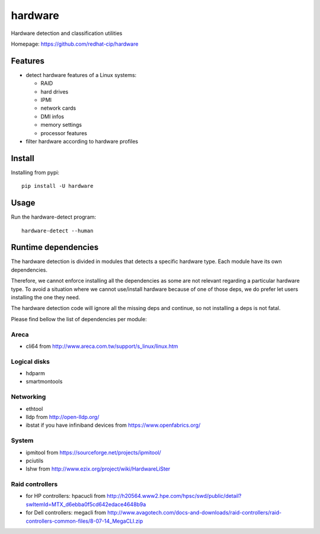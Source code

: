 ===============================
hardware
===============================

.. image:: https://img.shields.io/pypi/v/hardware.svg
   :alt: Latest hardware release on the Python Cheeseshop (PyPI)
   :target: https://pypi.python.org/pypi/hardware

.. image:: https://travis-ci.org/redhat-cip/hardware.svg?branch=master
   :alt: Build status of hardware on Travis CI
   :target: https://travis-ci.org/redhat-cip/hardware

Hardware detection and classification utilities

Homepage: https://github.com/redhat-cip/hardware

Features
--------

* detect hardware features of a Linux systems:

  * RAID
  * hard drives
  * IPMI
  * network cards
  * DMI infos
  * memory settings
  * processor features

* filter hardware according to hardware profiles

Install
-------

Installing from pypi::

    pip install -U hardware

Usage
-----

Run the hardware-detect program::

    hardware-detect --human


Runtime dependencies
--------------------
The hardware detection is divided in modules that detects a specific hardware type. Each module have its own dependencies.

Therefore, we cannot enforce installing all the dependencies as some are not relevant regarding a particular hardware type.
To avoid a situation where we cannot use/install hardware because of one of those deps, we do prefer let users installing the one they need.

The hardware detection code will ignore all the missing deps and continue, so not installing a deps is not fatal.

Please find bellow the list of dependencies per module:

Areca
=====
* cli64 from http://www.areca.com.tw/support/s_linux/linux.htm

Logical disks
=============
* hdparm
* smartmontools

Networking
==========
* ethtool
* lldp from http://open-lldp.org/
* ibstat if you have infiniband devices from https://www.openfabrics.org/

System
======
* ipmitool from https://sourceforge.net/projects/ipmitool/
* pciutils
* lshw from http://www.ezix.org/project/wiki/HardwareLiSter

Raid controllers
================
* for HP controllers: hpacucli from http://h20564.www2.hpe.com/hpsc/swd/public/detail?swItemId=MTX_d6ebba0f5cd642edace4648b9a
* for Dell controllers: megacli from http://www.avagotech.com/docs-and-downloads/raid-controllers/raid-controllers-common-files/8-07-14_MegaCLI.zip
